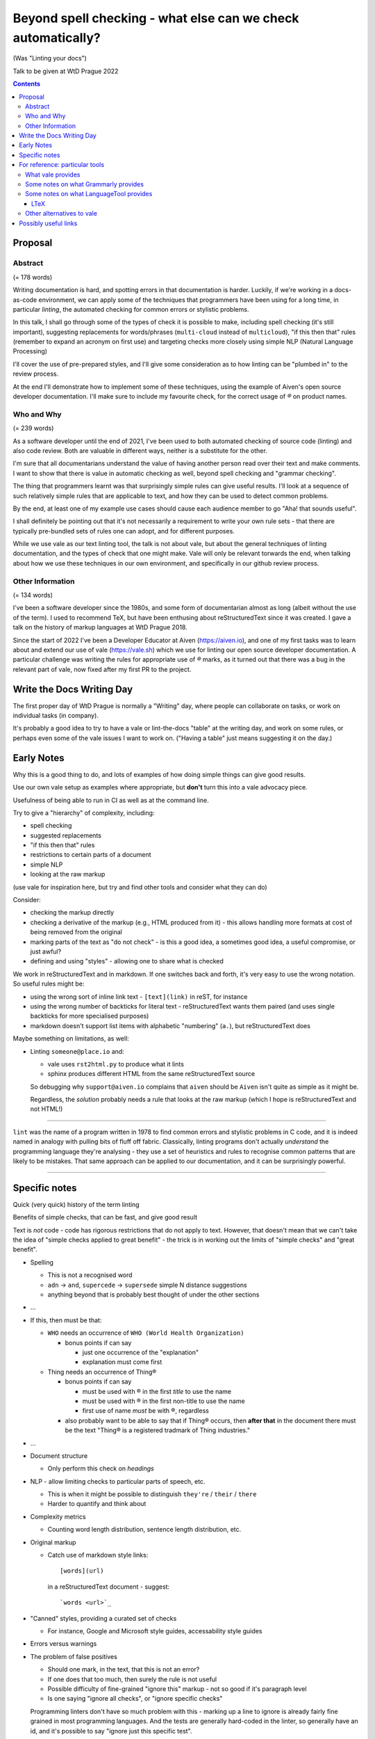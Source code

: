 =============================================================
Beyond spell checking - what else can we check automatically?
=============================================================

(Was "Linting your docs")

Talk to be given at WtD Prague 2022

.. contents::

Proposal
========

Abstract
--------

(= 178 words)

Writing documentation is hard, and spotting errors in that documentation is
harder. Luckily, if we're working in a docs-as-code environment, we can apply
some of the techniques that programmers have been using for a long time, in
particular *linting*, the automated checking for common errors or stylistic
problems.

In this talk, I shall go through some of the types of check it is possible to
make, including spell checking (it's still important), suggesting replacements
for words/phrases (``multi-cloud`` instead of ``multicloud``), "if this then
that" rules (remember to expand an acronym on first use) and targeting checks
more closely using simple NLP (Natural Language Processing)

I'll cover the use of pre-prepared styles, and I'll give some
consideration as to how linting can be "plumbed in" to the review process.

At the end I'll demonstrate how to implement some of these techniques, using
the example of Aiven's open source developer documentation. I'll make sure to
include my favourite check, for the correct usage of `®` on product names.

Who and Why
-----------

(= 239 words)

As a software developer until the end of 2021, I've been used to both
automated checking of source code (linting) and also code review. Both are
valuable in different ways, neither is a substitute for the other.

I'm sure that all documentarians understand the value of having another
person read over their text and make comments. I want to show that there is
value in automatic checking as well, beyond spell checking and "grammar
checking".

The thing that programmers learnt was that surprisingly simple rules can give
useful results. I'll look at a sequence of such relatively simple rules that
are applicable to text, and how they can be used to detect common problems.

By the end, at least one of my example use cases should cause each audience
member to go "Aha! that sounds useful".

I shall definitely be pointing out that it's not necessarily a requirement to
write your own rule sets - that there are typically pre-bundled sets of rules
one can adopt, and for different purposes.

While we use vale as our text linting tool, the talk is not about vale, but
about the general techniques of linting documentation, and the types of check
that one might make. Vale will only be relevant torwards the end, when talking
about how we use these techniques in our own environment, and specifically in
our github review process.

Other Information
-----------------

(= 134 words)

I've been a software developer since the 1980s, and some form of documentarian
almost as long (albeit without the use of the term). I used to recommend TeX,
but have been enthusing about reStructuredText since it was created. I gave a
talk on the history of markup languages at WtD Prague 2018.

Since the start of 2022 I've been a Developer Educator at Aiven
(https://aiven.io), and one of my first tasks was to learn about and extend
our use of vale (https://vale.sh) which we use for linting our open source
developer documentation. A particular challenge was writing the rules for
appropriate use of `®` marks, as it turned out that there was a bug in the
relevant part of vale, now fixed after my first PR to the project.


Write the Docs Writing Day
==========================

The first proper day of WtD Prague is normally a "Writing" day, where people
can collaborate on tasks, or work on individual tasks (in company).

It's probably a good idea to try to have a vale or lint-the-docs "table" at
the writing day, and work on some rules, or perhaps even some of the vale
issues I want to work on. ("Having a table" just means suggesting it on the
day.)


Early Notes
===========

Why this is a good thing to do, and lots of examples of how doing simple
things can give good results.

Use our own vale setup as examples where appropriate, but **don't** turn this
into a vale advocacy piece.

Usefulness of being able to run in CI as well as at the command line.

Try to give a "hierarchy" of complexity, including:

* spell checking
* suggested replacements
* "if this then that" rules
* restrictions to certain parts of a document
* simple NLP
* looking at the raw markup

(use vale for inspiration here, but try and find other tools and consider what
they can do)

Consider:

* checking the markup directly
* checking a derivative of the markup (e.g., HTML produced from it) - this
  allows handling more formats at cost of being removed from the original
* marking parts of the text as "do not check" - is this a good idea, a
  sometimes good idea, a useful compromise, or just awful?
* defining and using "styles" - allowing one to share what is checked

We work in reStructuredText and in markdown. If one switches back and forth,
it's very easy to use the wrong notation. So useful rules might be:

* using the wrong sort of inline link text - ``[text](link)`` in reST, for instance
* using the wrong number of backticks for literal text - reStructuredText wants them paired
  (and uses single backticks for more specialised purposes)
* markdown doesn't support list items with alphabetic "numbering" (``a.``),
  but reStructuredText does

Maybe something on limitations, as well:

* Linting ``someone@place.io`` and:

  * vale uses ``rst2html.py`` to produce what it lints
  * sphinx produces different HTML from the same reStructuredText source

  So debugging why ``support@aiven.io`` complains that ``aiven`` should be ``Aiven``
  isn't quite as simple as it might be.

  Regardless, the *solution* probably needs a rule that looks at the raw
  markup (which I hope is reStructuredText and not HTML!)

-------

``lint`` was the name of a program written in 1978 to find common errors and
stylistic problems in C code, and it is indeed named in analogy with pulling
bits of fluff off fabric. Classically, linting programs don't actually
*understand* the programming language they're analysing - they use a set of
heuristics and rules to recognise common patterns that are likely to be mistakes.
That same approach can be applied to our documentation, and it can be
surprisingly powerful.

-------

Specific notes
==============

Quick (very quick) history of the term linting

Benefits of simple checks, that can be fast, and give good result


Text is *not* code - code has rigorous restrictions that do not apply
to text. However, that doesn't mean that we can't take the idea of
"simple checks applied to great benefit" - the trick is in working
out the limits of "simple checks" and "great benefit".

* Spelling

  * This is not a recognised word
  * ``adn`` -> ``and``, ``supercede`` -> ``supersede`` simple N distance suggestions
  * anything beyond that is probably best thought of under the other sections

* ...

* If this, then must be that:

  * ``WHO`` needs an occurrence of ``WHO (World Health Organization)``

    * bonus points if can say

      * just one occurrence of the "explanation"
      * explanation must come first

  * Thing needs an occurrence of Thing®

    * bonus points if can say

      * must be used with ® in the first *title* to use the name
      * must be used with ® in the first non-title to use the name
      * first use of name *must* be with ®, regardless

    * also probably want to be able to say that if Thing® occurs, then
      **after that** in the document there must be the text "Thing® is a
      registered tradmark of Thing industries."

* ...

* Document structure

  * Only perform this check on *headings*

* NLP - allow limiting checks to particular parts of speech, etc.

  * This is when it might be possible to distinguish ``they're`` / ``their`` / ``there``
  * Harder to quantify and think about

* Complexity metrics

  * Counting word length distribution, sentence length distribution, etc.

* Original markup

  * Catch use of markdown style links::

       [words](url)

    in a reStructuredText document - suggest::

       `words <url>`_

* "Canned" styles, providing a curated set of checks

  * For instance, Google and Microsoft style guides, accessability style guides

* Errors versus warnings

* The problem of false positives

  * Should one mark, in the text, that this is not an error?
  * If one does that too much, then surely the rule is not useful
  * Possible difficulty of fine-grained "ignore this" markup - not so good
    if it's paragraph level
  * Is one saying "ignore all checks", or "ignore specific checks"

  Programming linters don't have so much problem with this - marking up a
  line to ignore is already fairly fine grained in most programming languages.
  And the tests are generally hard-coded in the linter, so generally have an
  id, and it's possible to say "ignore just this specific test".

  That's a bit harder if we're using a *framework* to define new tests.

* Problems / implementation difficulties

  * How to deal with All the markups

    * Render into HTML and check that
    * Problem examplar:
      reStructuredText -> HTML with ``rst2html`` (standalone), ``docutils``
      (more hands on), but the problem is that Sphinx has extra roles and
      directives, which rst2html/docutils doesn't recognise, and one can't
      run Sphinx on just selected files

* vale is a framework that comes with some predefined checks, and the
  ability to load packages of existing checks, but also allows you to
  define your own (and maybe release them as a package). So you get
  all the power of that approach, and also the need to mend it yourself
  if your self-written checks don't work.

* Pros and cons of commercial and open source systems, and so on.

  Warning: contains vast generalisations!

  * Commercial systems tend to come with pre-setup checks, so
    that they work "out of the box". However, that may come at
    the expense of flexibility.

    They may also need to send the text to tbe checked out into
    the cloud (where someone else's computer can do powerful stuff
    that yours might not be able to), with all the security implications
    that this implies.

  * Open source systems are more likely to come as a toolkit that
    you have to assemble yourself to get any sophisitication.
    Although pre-packaged setups may be available. It is, however,
    more likely that you'll be able to make them do new things that
    no-one else has tried. It's also likely to be easier to contribute
    if the tool doesn't do quite what you want (normal open source project
    caveats apply)

  * There must surely be closed source but free options? I suppose
    the spelling and "grammar" checking you get bundled with
    things like Word probably sort-of counts, as it's not something
    you pay extra for.

    And browser tools may even simple stuff for you...
    (that's getting a bit fuzzy)

Hmm. Running a checker *after* writing (or in CI) versus having it run as you
type. Pros and cons. Certain sorts of check could be very irritating (I'm
thinking the ® check, perhaps) if they're run during typing. Not all tools
support being run as-you-type if you're using a local editor. If you're in a
browser, is it using a local service, or a remote? - see comments on cloud and
privacy. Of course, not all tools can necessarily be (easily) run in CI.
Running in CI means that not everyone needs to setup the checking - this is
actually necessary if you're going to allow people to make contributions via
(for instance) the GitHub web interface. And if you're going to run it in CI,
then it is really optional whether people run it locally. Although, turn and
turn again, that brings us back to the warning/error discussion - what should
even *show up* in CI. It also allows domain experts to fix things - this can
be important for some things (the ® check again).

Arguably, having to write one's own configuration (beyond basic spelling and
maybe some very general rules) is always going to be a requirement - only you
can know what sorts of mistake occur within the particular domain, and with
the particular people, you're working with.

For instance, for us it's worth having a rule to suggest replacing ``flick``
with ``Flink``, because (a) we're very unlikely to use the word ``flick``,
(b) we do use the product name ``Flink`` and (c) we've observed this
particular misspelling more than once in practice.

Looking at the various available tools, there's something to think about
on whether new checks are written via plugins using a programming language,
or whether there's some "higher level" abstraction (also) available. This
is I think a good thing about Vale.

For reference: particular tools
===============================

What vale provides
------------------

In the following, "token" means a word, phrase or regular expression.

The documentation (https://vale.sh/docs/topics/styles) doesn't always
list all of the Keys that apply to each style, so the following is
likely to be incomplete on that.

``existence``

  Look to see if particular tokens exist. Supports exceptions.

  "Consider not using 'bad phrase'"

``substitution``

  Looks for token A and suggests token B instead. Supports exceptions.

  "Consider using 'B' instead of 'A'"

  *We use this*

``occurrence``

   Enforces minimum or maximum times a token appears. Supports scope
   - e.g., ``sentence``

   "More than 3 commas in sentence"

``repetition``

   Looks for repetition of its tokens.

   "'the' is repeated"

``consistency``

   Ensures key and value do not occur in the same scope.

   "Inconsistent spelling of 'center'"

``conditional``

  Ensures that if token A is present, then so it token B. Supports exceptions, scope.

  Terminology on this one is a bit confusing.

  "WHO has no definition"

  "At least one 'PostgreSQL' must be marked as ®"

  *We use this*

``capitalization``

  Checks that the text in the specified scope is capitalized according to the chosen scheme.
  Supports exceptions, scope.

  "'Badly Capitalised Heading' should be in sentence case"

  *We use this*

  Note: The capitalization metrics are *not* necessarily as simple as one might expect.
  For instance, ``$sentence`` isn't just "first word must start with a capital, rest
  must not". This is a Good Thing in practice, if harder to explain.

``metric``

  Calculates one of various arbitrary metrics and reports if it is exceeded.

  "Try to keep the Flesch-Kincaid grade level (%s) below 8"

``spelling``

  Looks up words in one or more Hunspell-compatible dictionaries. Supports filters
  and a file of words to ignore.

  "'Arglebargle' does not seem to be a word"

  *We use this*

  Note: uses the dictionary as a word list, but doesn't support all Hunspell
  capabilities. For instance, it doesn't support ``KEEPCASE`` (and ``/K``).

``sequence``

  Allows rules that specify a sequence of NLP tokens that may or may not form
  (be part of?) a sentence.

``script``

  Write a rule using arbitrary Go code (well, a Go-like scripting language)

There's also a parallel accept/reject mechanism, which allows listing tokens
to accept (add to the exception lists for all styles above) or reject (just
complain about immediately). This *looks* as if it is a good alternative to
dictionaries, but actually isn't for "reasons" (mainly that "adds to the
exception list for all styles", which is a bit of a broad brush).

Some notes on what Grammarly provides
-------------------------------------

* Spelling and grammar checking.

  * grammar mistakes
  * suggested spelling corrections
  * suggested punctuation corrections
  * with premium, word choice, tone and more.

* Plagiarism check

* Suggestions for synonyms to give better reading

* Tonal analysis (how your text may "sound" to readers)

* Rules for term usage, company name spelling/presentation, etc.

* Snippet library

* Analytics

I spent a little bit of time looking to see if I could find out how to
define rules for use in Grammarly, and couldn't find anything.

https://geediting.com/grammarly-review-how-good-is-it-an-editor-weighs-in/
seems to suggest that there's broad-scope customisation per document (to
give a general idea of what kind of feedback is wanted for that document).

Big question - does it understand markup? Since it's basically catching
key events (what you type), it doesn't really sound like their sort of
thing.

Some notes on what LanguageTool provides
----------------------------------------

https://languagetool.org/

Source code at https://github.com/languagetool-org/languagetool

Multi-language

https://dev.languagetool.org/development-overview is the documentation
on how to write new error detection rules. They're stored as XML files.

As to checking with markup - https://github.com/languagetool-org/languagetool/issues/445
(closed in 2018) suggests it's not something they see as their business to do,
nor do they have the resources. The best suggestion looks to be "convert to
plain text and check that". But see LTeX_ below...

LTeX
~~~~

https://valentjn.github.io/ltex/ - Grammar/Spell Checker Using LanguageTool
with Support for LATEX, Markdown, and Others

https://github.com/valentjn/vscode-ltex

All in one solution, offline checking, LSP (language server protocol)
support. Does support reStructuredText, at "Good" level. Works with
Emacs, Vim, VS Code.

``brew install ltex-ls``

I think this looks like a viable way to use LanguageTool with markup.

Perhaps it compares with the vale server, in some ways, as well.

Other alternatives to vale
--------------------------

The vale documentation mentions ``textlint`` and ``RedPen`` as alternatives
that handle markdown and reStructuredText (and other things), and ``alex``
as just handling markdown. It also benchmarks vale as being faster than
its competitors.

See also https://lwn.net/Articles/822969/ (Tools to improve Englist text) from 2020.

* https://textlint.github.io/ - Rules are written as plugins using JavaScript.
* https://alexjs.com/ - "Catch insensitive, inconsiderat writing". There is a vale
  plugin for at least some of the same functionality
* http://proselint.com/ and https://github.com/amperser/proselint - Rules are written
  as plugins using Python
* https://redpen.cc/ (don't confuse with ``redpen.<anything-else>`` - for imstance,
  the ``.cc`` domain appears to use real people to do checking!) and
  https://github.com/redpen-cc/redpen/ - Looks as if custom validators can be
  added as plugins in Java or JavaScript


Possibly useful links
=====================

* https://passo.uno/prose-linters-implement-workplace-howto/
* https://www.kolide.com/blog/is-grammarly-a-keylogger-what-can-you-do-about-it
  (but also points out how valuable (something like) Grammarly is, and not to
  forget that. Links to LanguageTool_ as an alternative that can
  `run using a local server`_
* https://geediting.com/grammarly-review-how-good-is-it-an-editor-weighs-in/
  gives a counterpoint - this author is an enthusiactic user
* LanguageTool_ open source, by default uses the cloud, but can
  `run using a local server`_
* https://news.ycombinator.com/item?id=32236608 an interesting discussion of
  LanguageTool on HackerNews. Includes an example of writing rules for it,
  where the commentator says "The art is trying to writing a rule without too
  much false positives."
* I have the impression that people trying to enter this space are going for
  browser and cloud based solutions, and I can understand why, but it still
  always means privacy concerns. Plus not being able to work offline(!)
* https://opensource.com/article/20/3/open-source-writing-tools from 2020
  has some interesting suggestions for open source alternatives to Grammarly
  - basically ``flyspell`` in emacs, LanguageTool via its API integration
  with editors, and the Python ``proselint`` package for grammar advice
  and style checking.

.. _LanguageTool: https://languagetool.org/
.. _`run using a local server`: https://dev.languagetool.org/http-server
